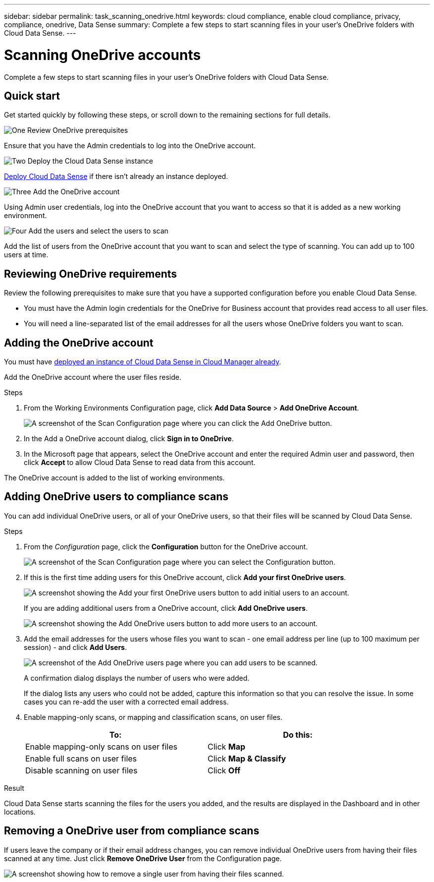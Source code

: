---
sidebar: sidebar
permalink: task_scanning_onedrive.html
keywords: cloud compliance, enable cloud compliance, privacy, compliance, onedrive, Data Sense
summary: Complete a few steps to start scanning files in your user's OneDrive folders with Cloud Data Sense.
---

= Scanning OneDrive accounts
:hardbreaks:
:nofooter:
:icons: font
:linkattrs:
:imagesdir: ./media/

[.lead]
Complete a few steps to start scanning files in your user's OneDrive folders with Cloud Data Sense.

== Quick start

Get started quickly by following these steps, or scroll down to the remaining sections for full details.

.image:https://raw.githubusercontent.com/NetAppDocs/common/main/media/number-1.png[One] Review OneDrive prerequisites

[role="quick-margin-para"]
Ensure that you have the Admin credentials to log into the OneDrive account.

.image:https://raw.githubusercontent.com/NetAppDocs/common/main/media/number-2.png[Two] Deploy the Cloud Data Sense instance

[role="quick-margin-para"]
link:task_deploy_cloud_compliance.html[Deploy Cloud Data Sense^] if there isn't already an instance deployed.

.image:https://raw.githubusercontent.com/NetAppDocs/common/main/media/number-3.png[Three] Add the OneDrive account

[role="quick-margin-para"]
Using Admin user credentials, log into the OneDrive account that you want to access so that it is added as a new working environment.

.image:https://raw.githubusercontent.com/NetAppDocs/common/main/media/number-4.png[Four] Add the users and select the users to scan

[role="quick-margin-para"]
Add the list of users from the OneDrive account that you want to scan and select the type of scanning. You can add up to 100 users at time.

== Reviewing OneDrive requirements

Review the following prerequisites to make sure that you have a supported configuration before you enable Cloud Data Sense.

* You must have the Admin login credentials for the OneDrive for Business account that provides read access to all user files.
* You will need a line-separated list of the email addresses for all the users whose OneDrive folders you want to scan.

== Adding the OneDrive account

You must have link:task_deploy_cloud_compliance.html[deployed an instance of Cloud Data Sense in Cloud Manager already^].

Add the OneDrive account where the user files reside.

.Steps

. From the Working Environments Configuration page, click *Add Data Source* > *Add OneDrive Account*.
+
image:screenshot_compliance_add_onedrive_button.png[A screenshot of the Scan Configuration page where you can click the Add OneDrive button.]

. In the Add a OneDrive account dialog, click *Sign in to OneDrive*.

. In the Microsoft page that appears, select the OneDrive account and enter the required Admin user and password, then click *Accept* to allow Cloud Data Sense to read data from this account.

The OneDrive account is added to the list of working environments.

== Adding OneDrive users to compliance scans

You can add individual OneDrive users, or all of your OneDrive users, so that their files will be scanned by Cloud Data Sense.

.Steps

. From the _Configuration_ page, click the *Configuration* button for the OneDrive account.
+
image:screenshot_compliance_onedrive_add_users.png[A screenshot of the Scan Configuration page where you can select the Configuration button.]

. If this is the first time adding users for this OneDrive account, click *Add your first OneDrive users*.
+
image:screenshot_compliance_onedrive_add_initial_users.png[A screenshot showing the Add your first OneDrive users button to add initial users to an account.]
+
If you are adding additional users from a OneDrive account, click *Add OneDrive users*.
+
image:screenshot_compliance_onedrive_add_more_users.png[A screenshot showing the Add OneDrive users button to add more users to an account.]

. Add the email addresses for the users whose files you want to scan - one email address per line (up to 100 maximum per session) - and click *Add Users*.
+
image:screenshot_compliance_onedrive_add_email_addresses.png[A screenshot of the Add OneDrive users page where you can add users to be scanned.]
+
A confirmation dialog displays the number of users who were added.
+
If the dialog lists any users who could not be added, capture this information so that you can resolve the issue. In some cases you can re-add the user with a corrected email address.

. Enable mapping-only scans, or mapping and classification scans, on user files.
+
[cols="45,45",width=90%,options="header"]
|===
| To:
| Do this:

| Enable mapping-only scans on user files | Click *Map*
| Enable full scans on user files | Click *Map & Classify*
| Disable scanning on user files | Click *Off*

|===

.Result

Cloud Data Sense starts scanning the files for the users you added, and the results are displayed in the Dashboard and in other locations.

== Removing a OneDrive user from compliance scans

If users leave the company or if their email address changes, you can remove individual OneDrive users from having their files scanned at any time. Just click *Remove OneDrive User* from the Configuration page.

image:screenshot_compliance_onedrive_remove_user.png[A screenshot showing how to remove a single user from having their files scanned.]
